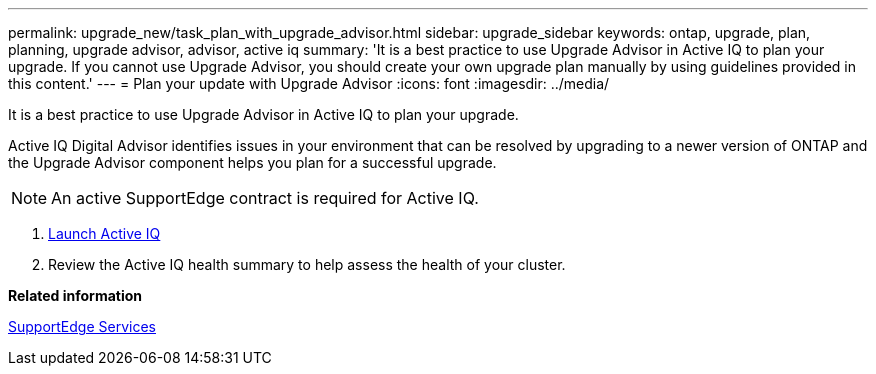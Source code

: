 ---
permalink: upgrade_new/task_plan_with_upgrade_advisor.html
sidebar: upgrade_sidebar
keywords: ontap, upgrade, plan, planning, upgrade advisor, advisor, active iq
summary: 'It is a best practice to use Upgrade Advisor in Active IQ to plan your upgrade. If you cannot use Upgrade Advisor, you should create your own upgrade plan manually by using guidelines provided in this content.'
---
= Plan your update with Upgrade Advisor
:icons: font
:imagesdir: ../media/

[.lead]
It is a best practice to use Upgrade Advisor in Active IQ to plan your upgrade.

Active IQ Digital Advisor identifies issues in your environment that can be resolved by upgrading to a newer version of ONTAP and the Upgrade Advisor component helps you plan for a successful upgrade.

NOTE: An active SupportEdge contract is required for Active IQ.

. https://aiq.netapp.com/[Launch Active IQ]

. Review the Active IQ health summary to help assess the health of your cluster.


*Related information*

https://www.netapp.com/us/services/support-edge.aspx[SupportEdge Services]
